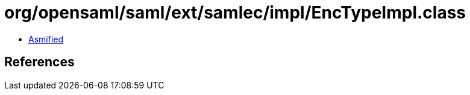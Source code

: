 = org/opensaml/saml/ext/samlec/impl/EncTypeImpl.class

 - link:EncTypeImpl-asmified.java[Asmified]

== References

